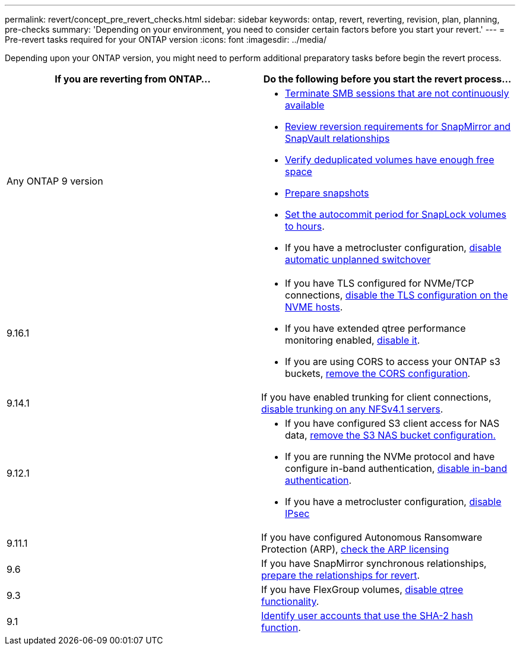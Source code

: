---
permalink: revert/concept_pre_revert_checks.html
sidebar: sidebar
keywords: ontap, revert, reverting, revision, plan, planning, pre-checks
summary: 'Depending on your environment, you need to consider certain factors before you start your revert.'
---
= Pre-revert tasks required for your ONTAP version
:icons: font
:imagesdir: ../media/

[.lead]
Depending upon your ONTAP version, you might need to perform additional preparatory tasks before begin the revert process.

[cols=2*,options="header"]
|===
| If you are reverting from ONTAP...
| Do the following before you start the revert process...

| Any ONTAP 9 version
a|
* link:terminate-smb-sessions.html[Terminate SMB sessions that are not continuously available]
* link:concept_reversion_requirements_for_snapmirror_and_snapvault_relationships.html[Review reversion requirements for SnapMirror and SnapVault relationships]
* link:task_reverting_systems_with_deduplicated_volumes.html[Verify deduplicated volumes have enough free space]
* link:task_preparing_snapshot_copies_before_reverting.html[Prepare snapshots]
* link:task_setting_autocommit_periods_for_snaplock_volumes_before_reverting.html[Set the autocommit period for SnapLock volumes to hours].
* If you have a metrocluster configuration, link:task_disable_asuo.html[disable automatic unplanned switchover]

| 9.16.1
a| 
* If you have TLS configured for NVMe/TCP connections, link:task-disable-tls-nvme-host.html[disable the TLS configuration on the NVME hosts].
* If you have extended qtree performance monitoring enabled, link:disable-extended-qtree-performance-monitoring.html[disable it]. 
* If you are using CORS to access your ONTAP s3 buckets, link:remove-cors-configuration.html[remove the CORS configuration].

| 9.14.1
| If you have enabled trunking for client connections, link:remove-nfs-trunking-task.html[disable trunking on any NFSv4.1 servers].

| 9.12.1
a| 
* If you have configured S3 client access for NAS data, link:remove-nas-bucket-task.html[remove the S3 NAS bucket configuration.]
* If you are running the NVMe protocol and have configure in-band authentication, link:disable-in-band-authentication.html[disable in-band authentication].
* If you have a metrocluster configuration, link:task-disable-ipsec.html[disable IPsec]

| 9.11.1
|If you have configured Autonomous Ransomware Protection (ARP), link:anti-ransomware-license-task.html[check the ARP licensing]

| 9.6
| If you have SnapMirror synchronous relationships, link:concept_consideration_for_reverting_systems_with_snapmirror_synchronous_relationships.html[prepare the relationships for revert].

| 9.3
| If you have FlexGroup volumes, link:task_disabling_qtrees_in_flexgroup_volumes_before_reverting.html[disable qtree functionality].

| 9.1
|link:identify-user-sha2-hash-user-accounts.html[Identify user accounts that use the SHA-2 hash function].

|===


// 2024 Nov 6, ONTAPDOC-2172 and ONTAPDOC-2323
// 2024-Aug-30, ONTAPDOC-2346
// 2022 Dec 07, ONTAPDOC-551
// 2022 Nov 15, ONTAPDOC-564
// 2022 Oct 05, Jira ONTAPDOC-664
// 2022 Mar 20, Jira IE-517
// 2024 Oct 10, ONTAPDOC-2269
